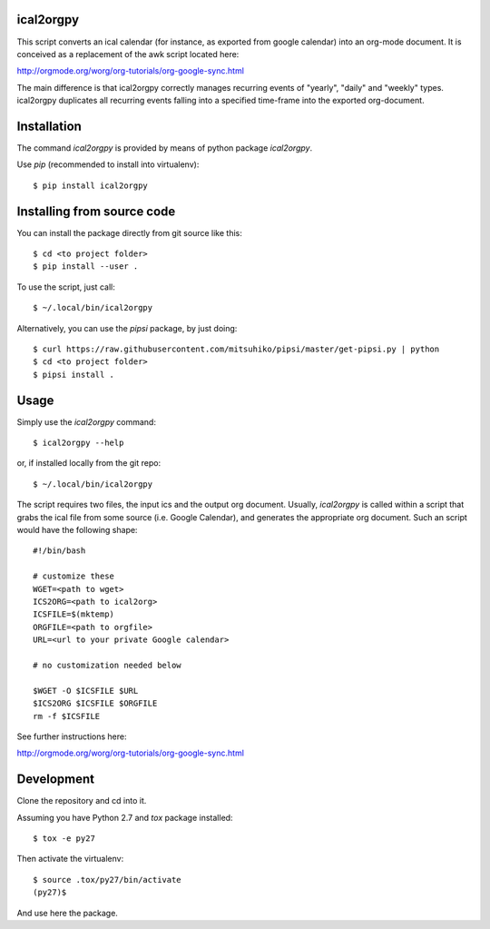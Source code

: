 ical2orgpy
==========

This script converts an ical calendar (for instance, as exported from google
calendar) into an org-mode document. It is conceived as a replacement of the
awk script located here:

http://orgmode.org/worg/org-tutorials/org-google-sync.html

The main difference is that ical2orgpy correctly manages recurring events
of "yearly", "daily" and "weekly" types. ical2orgpy duplicates all
recurring events falling into a specified time-frame into the exported
org-document.

Installation
============

The command `ical2orgpy` is provided by means of python package `ical2orgpy`.

Use `pip` (recommended to install into virtualenv)::

    $ pip install ical2orgpy

.. info:: The package is still to be published into pypi.


Installing from source code
===========================

You can install the package directly from git source like this::

    $ cd <to project folder>
    $ pip install --user .

To use the script, just call::

  $ ~/.local/bin/ical2orgpy

Alternatively, you can use the `pipsi` package, by just doing::

  $ curl https://raw.githubusercontent.com/mitsuhiko/pipsi/master/get-pipsi.py | python
  $ cd <to project folder>
  $ pipsi install .


Usage
=====
Simply use the `ical2orgpy` command::

    $ ical2orgpy --help

or, if installed locally from the git repo::

    $ ~/.local/bin/ical2orgpy

.. highlight:: bash
				   
The script requires two files, the input ics and the output org
document. Usually, `ical2orgpy` is called within a script that grabs the
ical file from some source (i.e. Google Calendar), and generates the
appropriate org document. Such an script would have the following shape::

               #!/bin/bash
               
               # customize these
               WGET=<path to wget>
               ICS2ORG=<path to ical2org>
               ICSFILE=$(mktemp)
               ORGFILE=<path to orgfile>
               URL=<url to your private Google calendar>
               
               # no customization needed below
    
               $WGET -O $ICSFILE $URL
               $ICS2ORG $ICSFILE $ORGFILE
               rm -f $ICSFILE
  
See further instructions here:

http://orgmode.org/worg/org-tutorials/org-google-sync.html

Development
===========
Clone the repository and cd into it.

Assuming you have Python 2.7 and `tox` package installed::

    $ tox -e py27

Then activate the virtualenv::

    $ source .tox/py27/bin/activate
    (py27)$

And use here the package.
